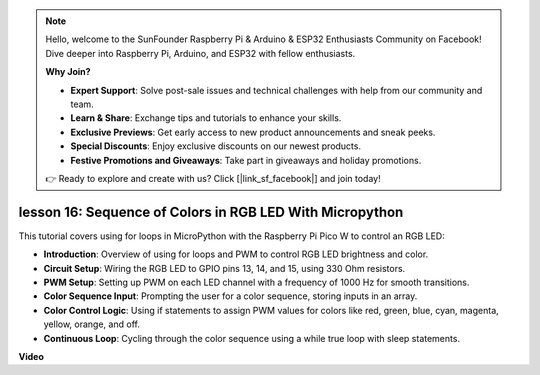.. note::

    Hello, welcome to the SunFounder Raspberry Pi & Arduino & ESP32 Enthusiasts Community on Facebook! Dive deeper into Raspberry Pi, Arduino, and ESP32 with fellow enthusiasts.

    **Why Join?**

    - **Expert Support**: Solve post-sale issues and technical challenges with help from our community and team.
    - **Learn & Share**: Exchange tips and tutorials to enhance your skills.
    - **Exclusive Previews**: Get early access to new product announcements and sneak peeks.
    - **Special Discounts**: Enjoy exclusive discounts on our newest products.
    - **Festive Promotions and Giveaways**: Take part in giveaways and holiday promotions.

    👉 Ready to explore and create with us? Click [|link_sf_facebook|] and join today!

lesson 16:  Sequence of Colors in RGB LED With Micropython
=============================================================================

This tutorial covers using for loops in MicroPython with the Raspberry Pi Pico W to control an RGB LED:

* **Introduction**: Overview of using for loops and PWM to control RGB LED brightness and color.
* **Circuit Setup**: Wiring the RGB LED to GPIO pins 13, 14, and 15, using 330 Ohm resistors.
* **PWM Setup**: Setting up PWM on each LED channel with a frequency of 1000 Hz for smooth transitions.
* **Color Sequence Input**: Prompting the user for a color sequence, storing inputs in an array.
* **Color Control Logic**: Using if statements to assign PWM values for colors like red, green, blue, cyan, magenta, yellow, orange, and off.
* **Continuous Loop**: Cycling through the color sequence using a while true loop with sleep statements.



**Video**

.. raw:: html

    <iframe width="700" height="500" src="https://www.youtube.com/embed/VivNlgYg3wY?si=ECUsRAWanIAShyxk" title="YouTube video player" frameborder="0" allow="accelerometer; autoplay; clipboard-write; encrypted-media; gyroscope; picture-in-picture; web-share" allowfullscreen></iframe>

